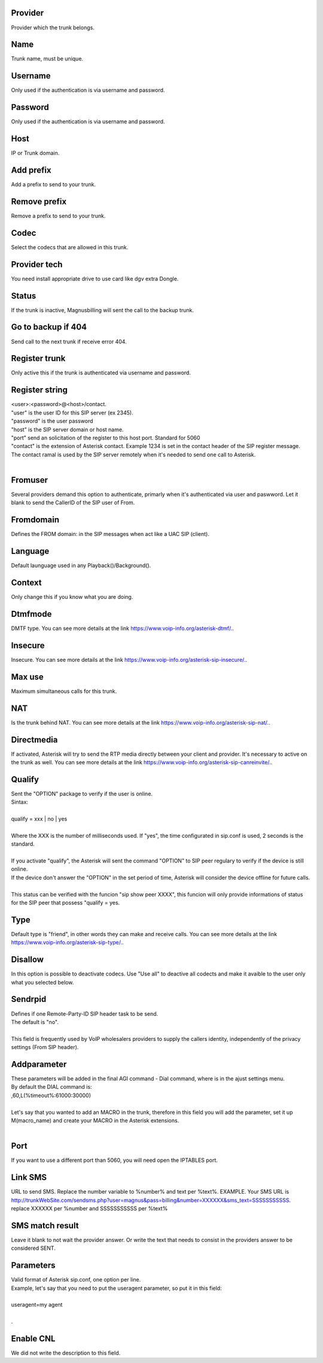 
.. _trunk-id-provider:

Provider
--------

| Provider which the trunk belongs.




.. _trunk-trunkcode:

Name
----

| Trunk name, must be unique.




.. _trunk-user:

Username
--------

| Only used if the authentication is via username and password.




.. _trunk-secret:

Password
--------

| Only used if the authentication is via username and password.




.. _trunk-host:

Host
----

| IP or Trunk domain.




.. _trunk-trunkprefix:

Add prefix
----------

| Add a prefix to send to your trunk.




.. _trunk-removeprefix:

Remove prefix
-------------

| Remove a prefix to send to your trunk.




.. _trunk-allow:

Codec
-----

| Select the codecs that are allowed in this trunk.




.. _trunk-providertech:

Provider tech
-------------

| You need install appropriate drive to use card like dgv extra Dongle.




.. _trunk-status:

Status
------

| If the trunk is inactive, Magnusbilling will sent the call to the backup trunk.




.. _trunk-allow-error:

Go to backup if 404
-------------------

| Send call to the next trunk if receive error 404.




.. _trunk-register:

Register trunk
--------------

| Only active this if the trunk is authenticated via username and password.




.. _trunk-register-string:

Register string
---------------

| <user>:<password>@<host>/contact.
| "user" is the user ID for this SIP server (ex 2345).
| "password" is the user password
| "host" is the SIP server domain or host name.
| "port" send an solicitation of the register to this host port. Standard for 5060
| "contact" is the extension of Asterisk contact. Example 1234 is set in the contact header of the SIP register message. The contact ramal is used by the SIP server remotely when it's needed to send one call to Asterisk.
|     




.. _trunk-fromuser:

Fromuser
--------

| Several providers demand this option to authenticate, primarly when it's authenticated via user and paswword. Let it blank to send the CallerID of the SIP user of From.




.. _trunk-fromdomain:

Fromdomain
----------

| Defines the FROM domain: in the SIP messages when act like a UAC SIP (client).




.. _trunk-language:

Language
--------

| Default launguage used in any Playback()/Background().




.. _trunk-context:

Context
-------

| Only change this if you know what you are doing.




.. _trunk-dtmfmode:

Dtmfmode
--------

| DMTF type. You can see more details at the link `https://www.voip-info.org/asterisk-dtmf/.  <https://www.voip-info.org/asterisk-dtmf/.>`_.




.. _trunk-insecure:

Insecure
--------

| Insecure. You can see more details at the link `https://www.voip-info.org/asterisk-sip-insecure/.  <https://www.voip-info.org/asterisk-sip-insecure/.>`_.




.. _trunk-maxuse:

Max use
-------

| Maximum simultaneous calls for this trunk.




.. _trunk-nat:

NAT
---

| Is the trunk behind NAT. You can see more details at the link `https://www.voip-info.org/asterisk-sip-nat/.  <https://www.voip-info.org/asterisk-sip-nat/.>`_.




.. _trunk-directmedia:

Directmedia
-----------

| If activated, Asterisk will try to send the RTP media directly between your client and provider. It's necessary to active on the trunk as well. You can see more details at the link `https://www.voip-info.org/asterisk-sip-canreinvite/.  <https://www.voip-info.org/asterisk-sip-canreinvite/.>`_.




.. _trunk-qualify:

Qualify
-------

| Sent the "OPTION" package to verify if the user is online.
| Sintax:
|     
| qualify = xxx | no | yes
|             
| Where the XXX is the number of milliseconds used. If "yes", the time configurated in sip.conf is used, 2 seconds is the standard.
|         
| If you activate "qualify", the Asterisk will sent the command "OPTION" to SIP peer regulary to verify if the device is still online.
| If the device don't answer the "OPTION" in the set period of time, Asterisk will consider the device offline for future calls.
|         
| This status can be verified with the funcion "sip show peer XXXX", this funcion will only provide informations of status for the SIP peer that possess "qualify = yes.




.. _trunk-type:

Type
----

| Default type is "friend", in other words they can make and receive calls. You can see more details at the link `https://www.voip-info.org/asterisk-sip-type/.  <https://www.voip-info.org/asterisk-sip-type/.>`_.




.. _trunk-disallow:

Disallow
--------

| In this option is possible to deactivate codecs. Use "Use all" to deactive all codects and make it avaible to the user only what you selected below.




.. _trunk-sendrpid:

Sendrpid
--------

| Defines if one Remote-Party-ID SIP header task to be send.
| The default is "no".
|     
| This field is frequently used by VoIP wholesalers providers to supply the callers identity, independently of the privacy settings (From SIP header).    




.. _trunk-addparameter:

Addparameter
------------

| These parameters will be added in the final AGI command - Dial command, where is in the ajust settings menu.
| By default the DIAL command is:
| ,60,L(%timeout%:61000:30000) 
| 
| Let's say that you wanted to add an MACRO in the trunk, therefore in this field you will add the parameter, set it up M(macro_name) and create your MACRO in the Asterisk extensions.
|     




.. _trunk-port:

Port
----

| If you want to use a different port than 5060, you will need open the IPTABLES port.




.. _trunk-link-sms:

Link SMS
--------

| URL to send SMS. Replace the number variable to %number% and text per %text%. EXAMPLE. Your SMS URL is http://trunkWebSite.com/sendsms.php?user=magnus&pass=billing&number=XXXXXX&sms_text=SSSSSSSSSSS. replace XXXXXX per %number and SSSSSSSSSSS per %text% 




.. _trunk-sms-res:

SMS match result
----------------

| Leave it blank to not wait the provider answer. Or write the text that needs to consist in the providers answer to be considered SENT.




.. _trunk-sip-config:

Parameters
----------

| Valid format of Asterisk sip.conf, one option per line.
| Example, let's say that you need to put the useragent parameter, so put it in this field:
|     
| useragent=my agent
| 
| .




.. _trunk-cnl:

Enable CNL
----------

| We did not write the description to this field.




